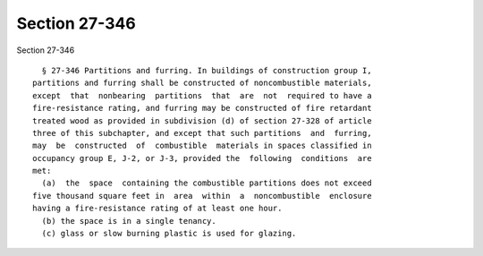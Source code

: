 Section 27-346
==============

Section 27-346 ::    
        
     
        § 27-346 Partitions and furring. In buildings of construction group I,
      partitions and furring shall be constructed of noncombustible materials,
      except  that  nonbearing  partitions  that  are  not  required to have a
      fire-resistance rating, and furring may be constructed of fire retardant
      treated wood as provided in subdivision (d) of section 27-328 of article
      three of this subchapter, and except that such partitions  and  furring,
      may  be  constructed  of  combustible  materials in spaces classified in
      occupancy group E, J-2, or J-3, provided the  following  conditions  are
      met:
        (a)  the  space  containing the combustible partitions does not exceed
      five thousand square feet in  area  within  a  noncombustible  enclosure
      having a fire-resistance rating of at least one hour.
        (b) the space is in a single tenancy.
        (c) glass or slow burning plastic is used for glazing.
    
    
    
    
    
    
    